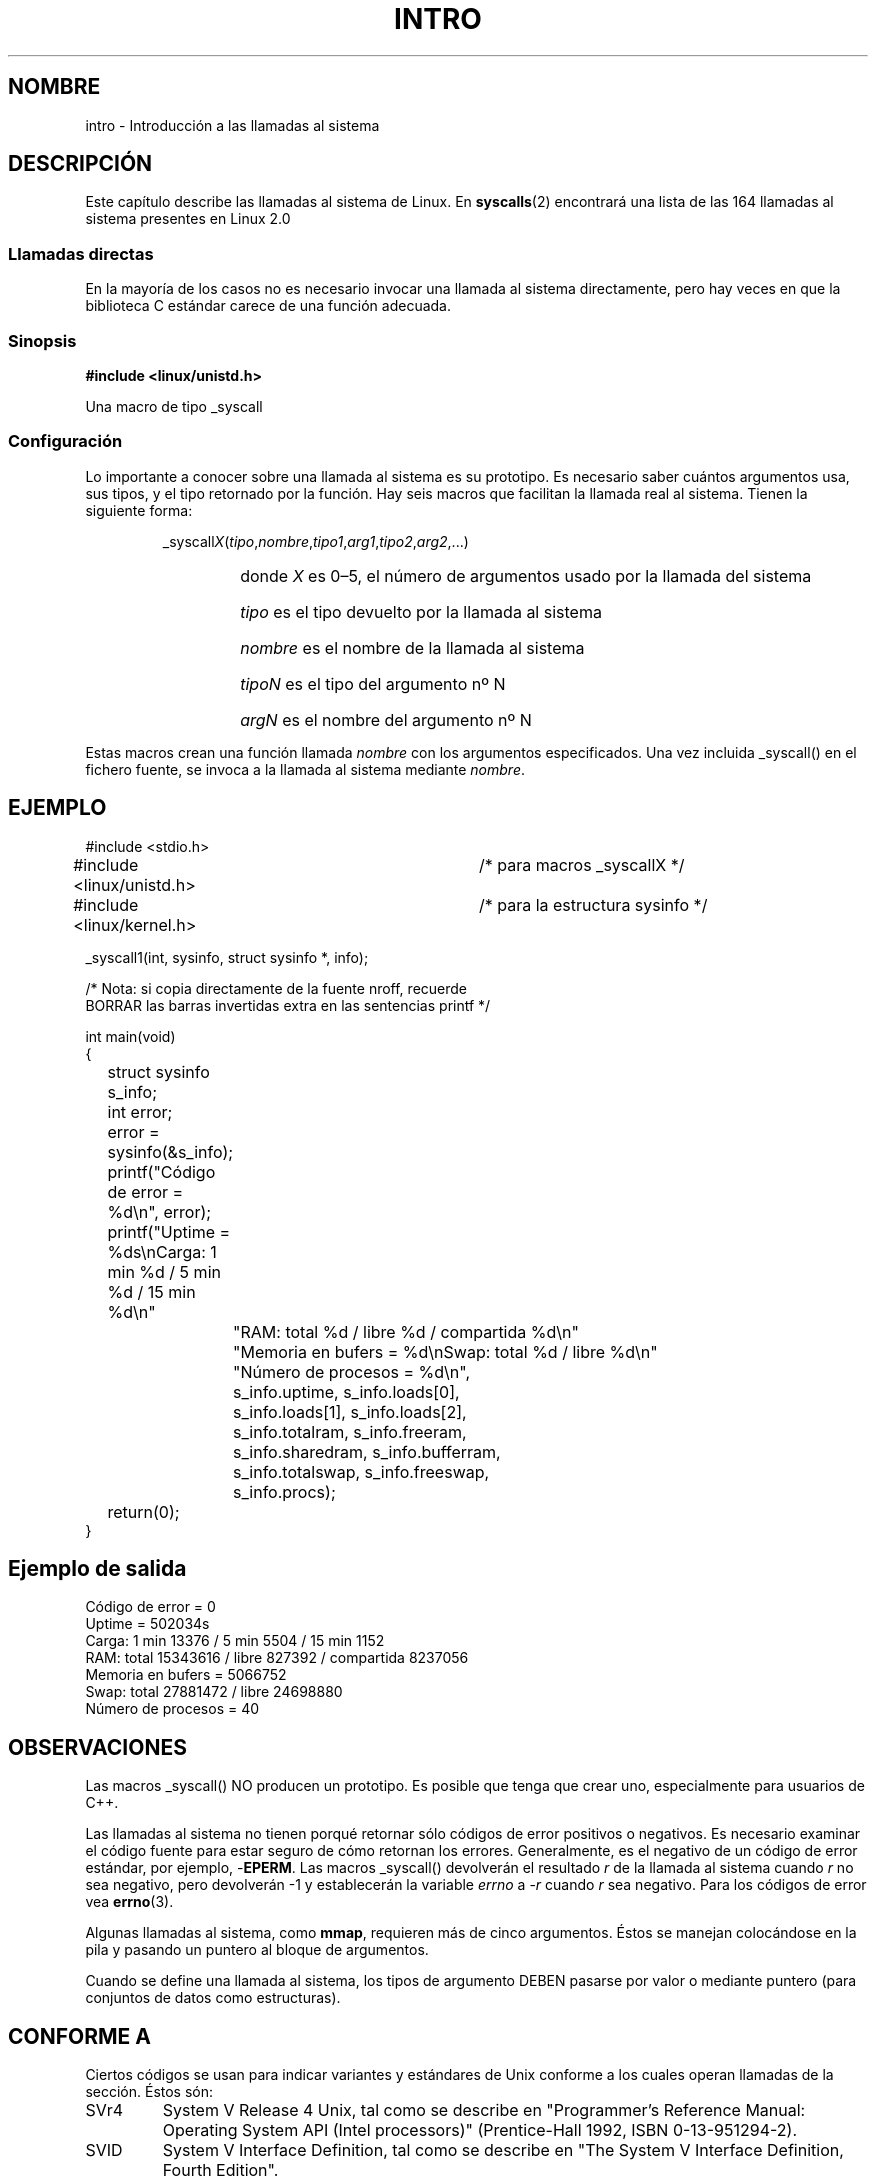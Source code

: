 .\"
.\" Copyright (c) 1993 Michael Haardt (michael@moria.de),
.\"   Fri Apr  2 11:32:09 MET DST 1993
.\"
.\" This is free documentation; you can redistribute it and/or
.\" modify it under the terms of the GNU General Public License as
.\" published by the Free Software Foundation; either version 2 of
.\" the License, or (at your option) any later version.
.\"
.\" The GNU General Public License's references to "object code"
.\" and "executables" are to be interpreted as the output of any
.\" document formatting or typesetting system, including
.\" intermediate and printed output.
.\"
.\" This manual is distributed in the hope that it will be useful,
.\" but WITHOUT ANY WARRANTY; without even the implied warranty of
.\" MERCHANTABILITY or FITNESS FOR A PARTICULAR PURPOSE.  See the
.\" GNU General Public License for more details.
.\"
.\" You should have received a copy of the GNU General Public
.\" License along with this manual; if not, write to the Free
.\" Software Foundation, Inc., 59 Temple Place, Suite 330, Boston, MA 02111,
.\" USA.
.\"
.\" Tue Jul  6 12:42:46 MDT 1993 <dminer@nyx.cs.du.edu>
.\" Added "Calling Directly" and supporting paragraphs
.\"
.\" Modified Sat Jul 24 15:19:12 1993 by Rik Faith <faith@cs.unc.edu>
.\"
.\" Modified 21 Aug 1994 by Michael Chastain <mec@shell.portal.com>:
.\"   Added explanation of arg stacking when 6 or more args.
.\"
.\" Modified 10 June 1995 by Andries Brouwer <aeb@cwi.nl>
.\" Traducción por Urko Lusa <ulusa@lacueva.ddns.org> 19980213
.\" Translation revised Mon Aug 17 1998 by Juan Piernas <piernas@ditec.um.es>
.\" Translation revised Fri Jun 25 1999 by Juan Piernas <piernas@ditec.um.es>
.\" Translation revised Sat Jan  8 2000 by Juan Piernas <piernas@ditec.um.es>
.\"
.TH INTRO 2 "22 mayo 1996" "Linux 1.2.13" "Manual del programador de Linux"
.SH NOMBRE
intro \- Introducción a las llamadas al sistema
.SH DESCRIPCIÓN
Este capítulo describe las llamadas al sistema de Linux.
En 
.BR syscalls (2)
encontrará una lista de las 164 llamadas al sistema presentes en Linux 2.0
.SS "Llamadas directas"
En la mayoría de los casos no es necesario invocar una llamada al sistema
directamente, pero hay veces en que la biblioteca C estándar carece de una
función adecuada.
.SS "Sinopsis"
.B #include <linux/unistd.h>

Una macro de tipo _syscall
.SS Configuración
Lo importante a conocer sobre una llamada al sistema es su prototipo. Es
necesario saber cuántos argumentos usa, sus tipos, y el tipo retornado por
la función. Hay seis macros que facilitan la llamada real al sistema. Tienen
la siguiente forma:
.sp
.RS
.RI _syscall X ( tipo , nombre , tipo1 , arg1 , tipo2 , arg2 ,...)
.RS
.HP
donde \fIX\fP es 0\(en5, el número de argumentos usado por la llamada del
sistema
.HP
\fItipo\fP es el tipo devuelto por la llamada al sistema
.HP
\fInombre\fP es el nombre de la llamada al sistema
.HP
\fItipoN\fP es el tipo del argumento nº N
.HP
\fIargN\fP es el nombre del argumento nº N
.RE
.RE
.sp
Estas macros crean una función llamada \fInombre\fP con los argumentos
especificados. Una vez incluida _syscall() en el fichero fuente, se invoca a
la llamada al sistema mediante \fInombre\fP.
.SH EJEMPLO
.nf
.sp
#include <stdio.h>
#include <linux/unistd.h>	/* para macros _syscallX */
#include <linux/kernel.h>	/* para la estructura sysinfo */

_syscall1(int, sysinfo, struct sysinfo *, info);

/* Nota: si copia directamente de la fuente nroff, recuerde
BORRAR las barras invertidas extra en las sentencias printf */

int main(void)
{
	struct sysinfo s_info;
	int error;

	error = sysinfo(&s_info);
	printf("Código de error = %d\\n", error);
	printf("Uptime = %ds\\nCarga: 1 min %d / 5 min %d / 15 min %d\\n"
		"RAM: total %d / libre %d / compartida %d\\n"
		"Memoria en bufers = %d\\nSwap: total %d / libre %d\\n"
		"Número de procesos = %d\\n",
		s_info.uptime, s_info.loads[0],
		s_info.loads[1], s_info.loads[2],
		s_info.totalram, s_info.freeram,
		s_info.sharedram, s_info.bufferram,
		s_info.totalswap, s_info.freeswap,
		s_info.procs);
	return(0);
}
.fi
.SH "Ejemplo de salida"
.nf
Código de error = 0
Uptime = 502034s
Carga: 1 min 13376 / 5 min 5504 / 15 min 1152
RAM: total 15343616 / libre 827392 / compartida 8237056
Memoria en bufers = 5066752
Swap: total 27881472 / libre 24698880
Número de procesos = 40
.fi
.SH OBSERVACIONES
Las macros _syscall() NO producen un prototipo. Es posible que tenga que
crear uno, especialmente para usuarios de C++.
.sp
Las llamadas al sistema no tienen porqué retornar sólo códigos de error
positivos o negativos. Es necesario examinar el código fuente para estar
seguro de cómo retornan los errores. Generalmente, es el negativo de un
código de error estándar, por ejemplo, \-\fBEPERM\fP. Las macros _syscall()
devolverán el resultado \fIr\fP de la llamada al sistema cuando \fIr\fP no
sea negativo, pero devolverán \-1 y establecerán la variable
.I errno
a \-\fIr\fP cuando \fIr\fP sea negativo. 
Para los códigos de error vea
.BR errno (3).
.sp
Algunas llamadas al sistema, como
.BR mmap ,
requieren más de cinco argumentos.
Éstos se manejan colocándose en la pila y pasando un puntero al bloque de
argumentos.
.sp
Cuando se define una llamada al sistema, los tipos de argumento DEBEN
pasarse por valor o mediante puntero (para conjuntos de datos como estructuras).
.SH CONFORME A
Ciertos códigos se usan para indicar variantes y estándares de Unix conforme
a los cuales operan llamadas de la sección. Éstos són:
.TP
SVr4
System V Release 4 Unix, tal como se describe en "Programmer's Reference
Manual: Operating System API (Intel processors)" (Prentice-Hall
1992, ISBN 0-13-951294-2).
.TP
SVID
System V Interface Definition, tal como se describe en "The System V Interface
Definition, Fourth Edition".
.TP
POSIX.1
IEEE 1003.1-1990 parte 1, también conocido como ISO/IEC 9945-1:1990s,
también conocido como "IEEE Portable
Operating System Interface for Computing Environments", tal como se aclara
en la "POSIX Programmer's Guide" de Donald Lewine (O'Reilly & Associates,
Inc., 1991, ISBN 0-937175-73-0).
.TP
POSIX.1b
IEEE Std 1003.1b-1993 (estándar POSIX.1b) que describe prestaciones en
tiempo real de los sistemas operativos portables, también conocido como
ISO/IEC 9945-1:1996, tal como se aclara en
"Programming for the real world \- POSIX.4"
de Bill O. Gallmeister (O'Reilly & Associates, Inc. ISBN 1-56592-074-0).
.TP
SUS, SUSv2
Single Unix Specification (Especificación para un Unix Único).
(Desarrollado por X/Open y The Open Group. Vea también
http://www.UNIX-systems.org/version2/ .)
.TP
4.3BSD/4.4BSD
Las distribuciones 4.3 y 4.4 de Berkeley Unix.
4.4BSD tenía
compatibilidad ascendente con 4.3.
.TP
V7
Version 7, el Unix ancestral de Bell Labs.
.SH FICHEROS
.I /usr/include/linux/unistd.h
.SH "VÉASE TAMBIÉN"
.BR errno (3)
